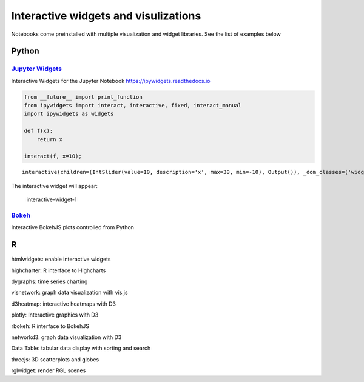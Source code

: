 Interactive widgets and visulizations
=====================================

Notebooks come preinstalled with multiple visualization and widget
libraries. See the list of examples below

Python
------

`Jupyter Widgets <https://github.com/jupyter-widgets/ipywidgets>`__
~~~~~~~~~~~~~~~~~~~~~~~~~~~~~~~~~~~~~~~~~~~~~~~~~~~~~~~~~~~~~~~~~~~

Interactive Widgets for the Jupyter Notebook
https://ipywidgets.readthedocs.io

.. code:: sos

    from __future__ import print_function
    from ipywidgets import interact, interactive, fixed, interact_manual
    import ipywidgets as widgets
    
    def f(x):
        return x
    
    interact(f, x=10);



.. parsed-literal::

    interactive(children=(IntSlider(value=10, description='x', max=30, min=-10), Output()), _dom_classes=('widget-…


The interactive widget will appear:

.. figure:: ../../img/interactive-1.png
   :alt: interactive-widget-1

   interactive-widget-1

`Bokeh <https://docs.bokeh.org/en/latest/index.html>`__
~~~~~~~~~~~~~~~~~~~~~~~~~~~~~~~~~~~~~~~~~~~~~~~~~~~~~~~

Interactive BokehJS plots controlled from Python

R
-

htmlwidgets: enable interactive widgets

highcharter: R interface to Highcharts

dygraphs: time series charting

visnetwork: graph data visualization with vis.js

d3heatmap: interactive heatmaps with D3

plotly: Interactive graphics with D3

rbokeh: R interface to BokehJS

networkd3: graph data visualization with D3

Data Table: tabular data display with sorting and search

threejs: 3D scatterplots and globes

rglwidget: render RGL scenes

